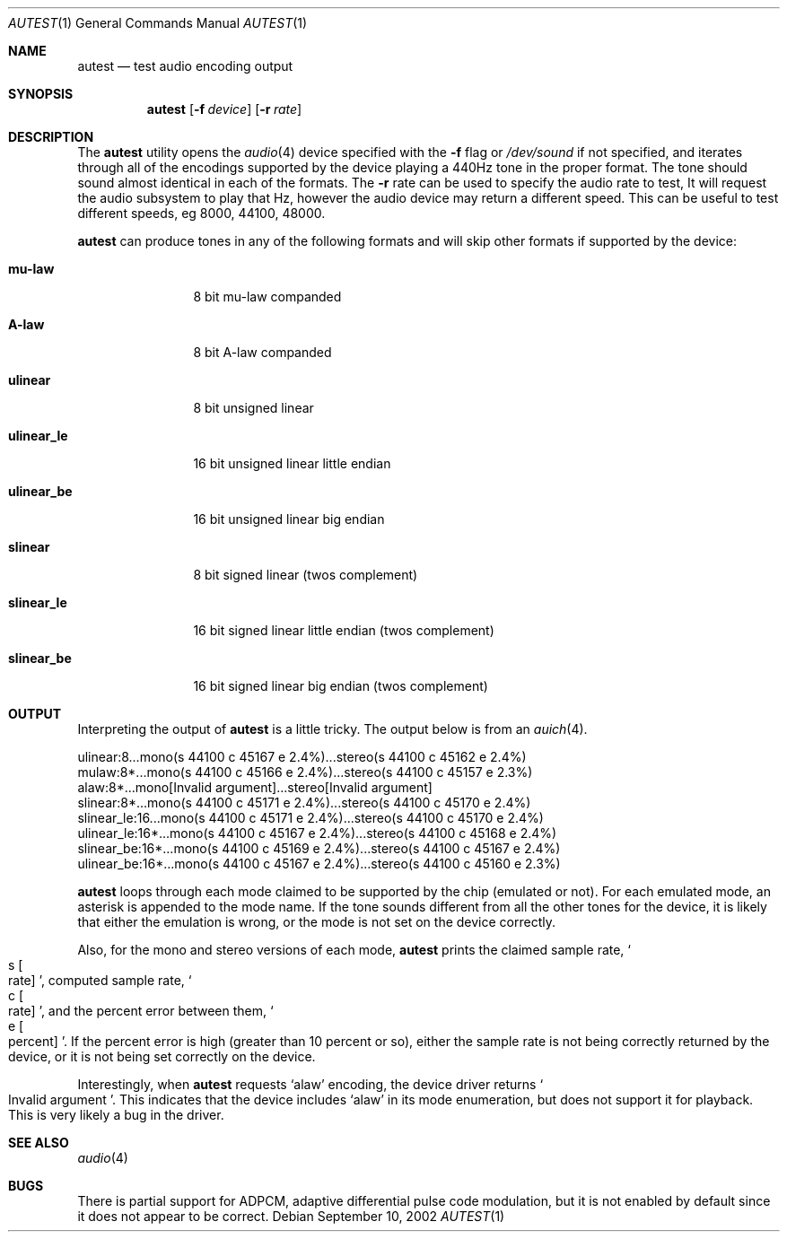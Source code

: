 .\"	$OpenBSD: src/regress/sys/dev/audio/autest.1,v 1.7 2005/09/27 02:53:43 drahn Exp $
.\"
.\" Copyright (c) 2002 Jason L. Wright (jason@thought.net)
.\" All rights reserved.
.\"
.\" Redistribution and use in source and binary forms, with or without
.\" modification, are permitted provided that the following conditions
.\" are met:
.\" 1. Redistributions of source code must retain the above copyright
.\"    notice, this list of conditions and the following disclaimer.
.\" 2. Redistributions in binary form must reproduce the above copyright
.\"    notice, this list of conditions and the following disclaimer in the
.\"    documentation and/or other materials provided with the distribution.
.\"
.\" THIS SOFTWARE IS PROVIDED BY THE AUTHOR ``AS IS'' AND ANY EXPRESS OR
.\" IMPLIED WARRANTIES, INCLUDING, BUT NOT LIMITED TO, THE IMPLIED
.\" WARRANTIES OF MERCHANTABILITY AND FITNESS FOR A PARTICULAR PURPOSE ARE
.\" DISCLAIMED.  IN NO EVENT SHALL THE AUTHOR BE LIABLE FOR ANY DIRECT,
.\" INDIRECT, INCIDENTAL, SPECIAL, EXEMPLARY, OR CONSEQUENTIAL DAMAGES
.\" (INCLUDING, BUT NOT LIMITED TO, PROCUREMENT OF SUBSTITUTE GOODS OR
.\" SERVICES; LOSS OF USE, DATA, OR PROFITS; OR BUSINESS INTERRUPTION)
.\" HOWEVER CAUSED AND ON ANY THEORY OF LIABILITY, WHETHER IN CONTRACT,
.\" STRICT LIABILITY, OR TORT (INCLUDING NEGLIGENCE OR OTHERWISE) ARISING IN
.\" ANY WAY OUT OF THE USE OF THIS SOFTWARE, EVEN IF ADVISED OF THE
.\" POSSIBILITY OF SUCH DAMAGE.
.\"
.Dd September 10, 2002
.Dt AUTEST 1
.Os
.Sh NAME
.Nm autest
.Nd test audio encoding output
.Sh SYNOPSIS
.Nm autest
.Op Fl f Ar device
.Op Fl r Ar rate
.Sh DESCRIPTION
The
.Nm
utility opens the
.Xr audio 4
device specified with the
.Fl f
flag
or
.Pa /dev/sound
if not specified,
and iterates through all of the encodings supported by the device playing
a 440Hz tone in the proper format.
The tone should sound almost identical in each of the formats.
The
.Fl r
rate
can be used to specify the audio rate to test, It will request the
audio subsystem to play that Hz, however the audio device may return
a different speed. This can be useful to test different speeds, eg 8000,
44100, 48000.
.Pp
.Nm
can produce tones in any of the following formats and will skip other
formats if supported by the device:
.Bl -tag -width XXXXXXXXXX
.It Cm mu-law
8 bit mu-law companded
.It Cm A-law
8 bit A-law companded
.\" .It Cm adpcm
.\" 4 bit adaptive differential pulse code modulation
.It Cm ulinear
8 bit unsigned linear
.It Cm ulinear_le
16 bit unsigned linear little endian
.It Cm ulinear_be
16 bit unsigned linear big endian
.It Cm slinear
8 bit signed linear (twos complement)
.It Cm slinear_le
16 bit signed linear little endian (twos complement)
.It Cm slinear_be
16 bit signed linear big endian (twos complement)
.El
.Sh OUTPUT
Interpreting the output of
.Nm
is a little tricky.
The output below is from an
.Xr auich 4 .
.Bd -literal
ulinear:8...mono(s 44100 c 45167 e 2.4%)...stereo(s 44100 c 45162 e 2.4%)
mulaw:8*...mono(s 44100 c 45166 e 2.4%)...stereo(s 44100 c 45157 e 2.3%)
alaw:8*...mono[Invalid argument]...stereo[Invalid argument]
slinear:8*...mono(s 44100 c 45171 e 2.4%)...stereo(s 44100 c 45170 e 2.4%)
slinear_le:16...mono(s 44100 c 45171 e 2.4%)...stereo(s 44100 c 45170 e 2.4%)
ulinear_le:16*...mono(s 44100 c 45167 e 2.4%)...stereo(s 44100 c 45168 e 2.4%)
slinear_be:16*...mono(s 44100 c 45169 e 2.4%)...stereo(s 44100 c 45167 e 2.4%)
ulinear_be:16*...mono(s 44100 c 45167 e 2.4%)...stereo(s 44100 c 45160 e 2.3%)
.Ed
.Pp
.Nm
loops through each mode claimed to be supported by the chip (emulated or not).
For each emulated mode, an asterisk is appended to the mode name.
If the tone sounds different from all the other tones for the device,
it is likely that either the emulation is wrong, or the mode is not
set on the device correctly.
.Pp
Also, for the mono and stereo versions of each mode,
.Nm
prints the claimed sample rate,
.So s Bo rate Bc Sc ,
computed sample rate,
.So c Bo rate Bc Sc ,
and the percent error between them,
.So e Bo percent Bc Sc .
If the percent error is high (greater than 10 percent or so),
either the sample rate is not being correctly returned by
the device, or it is not being set correctly on the device.
.Pp
Interestingly, when
.Nm
requests
.Sq alaw
encoding, the device driver returns
.So Invalid argument Sc .
This indicates that the device includes
.Sq alaw
in its mode enumeration, but does not support it for playback.
This is very likely a bug in the driver.
.Sh SEE ALSO
.Xr audio 4
.Sh BUGS
There is partial support for ADPCM, adaptive differential pulse code
modulation, but it is not enabled by default
since it does not appear to be correct.
